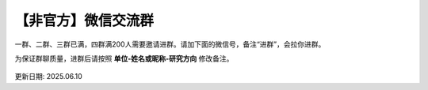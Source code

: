 【非官方】微信交流群
===============================

一群、二群、三群已满，四群满200人需要邀请进群。请加下面的微信号，备注“进群”，会拉你进群。

为保证群聊质量，进群后请按照 **单位-姓名或昵称-研究方向** 修改备注。

.. figure:: ../_static/wechat-jjdttx.png
   :width: 500px
   :align: center
   :alt: 微信交流群二维码

更新日期: 2025.06.10
